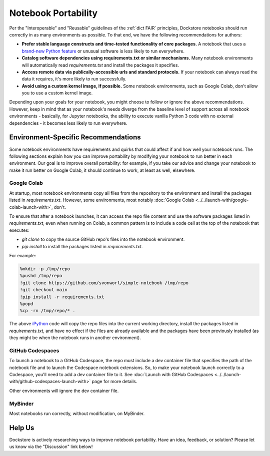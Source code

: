 Notebook Portability
====================

Per the "Interoperable" and "Reusable" guidelines of the :ref:`dict FAIR` principles, Dockstore notebooks should run correctly in as many environments as possible.  To that end, we have the following recommendations for authors:

- **Prefer stable language constructs and time-tested functionality of core packages.**  A notebook that uses a `brand-new Python feature <https://docs.python.org/3/whatsnew/3.12.html#new-features>`_ or unusual software is less likely to run everywhere.
- **Catalog software dependencies using requirements.txt or similar mechanisms.**  Many notebook environments will automatically read `requirements.txt` and install the packages it specifies.
- **Access remote data via publically-accessible urls and standard protocols.**  If your notebook can always read the data it requires, it's more likely to run successfully.
- **Avoid using a custom kernel image, if possible.**  Some notebook environments, such as Google Colab, don't allow you to use a custom kernel image.

Depending upon your goals for your notebook, you might choose to follow or ignore the above recommendations.  However, keep in mind that as your notebook's needs diverge from the baseline level of support across all notebook environments - basically, for Jupyter notebooks, the ability to execute vanilla Python 3 code with no external dependencies - it becomes less likely to run everywhere.

Environment-Specific Recommendations
------------------------------------

Some notebook environments have requirements and quirks that could affect if and how well your notebook runs.  The following sections explain how you can improve portability by modifying your notebook to run better in each environment.  Our goal is to improve overall portability: for example, if you take our advice and change your notebook to make it run better on Google Colab, it should continue to work, at least as well, elsewhere.

Google Colab
~~~~~~~~~~~~

At startup, most notebook environments copy all files from the repository to the environment and install the packages listed in `requirements.txt`.  However, some environments, most notably :doc:`Google Colab <../../launch-with/google-colab-launch-with>`, don't.

To ensure that after a notebook launches, it can access the repo file content and use the software packages listed in `requirements.txt`, even when running on Colab, a common pattern is to include a code cell at the top of the notebook that executes:

- `git clone` to copy the source GitHub repo's files into the notebook environment.
- `pip install` to install the packages listed in `requirements.txt`.

For example:

.. code:: sh

    %mkdir -p /tmp/repo
    %pushd /tmp/repo
    !git clone https://github.com/svonworl/simple-notebook /tmp/repo
    !git checkout main
    !pip install -r requirements.txt
    %popd
    %cp -rn /tmp/repo/* .

The above `iPython <https://ipython.org/>`_ code will copy the repo files into the current working directory, install the packages listed in `requirements.txt`, and have no effect if the files are already available and the packages have been previously installed (as they might be when the notebook runs in another environment).

GitHub Codespaces
~~~~~~~~~~~~~~~~~

To launch a notebook to a GitHub Codespace, the repo must include a dev container file that specifies the path of the notebook file and to launch the Codespace notebook extensions.  So, to make your notebook launch correctly to a Codespace, you'll need to add a dev container file to it.  See :doc:`Launch with GitHub Codespaces <../../launch-with/github-codespaces-launch-with>` page for more details.

Other environments will ignore the dev container file.

MyBinder
~~~~~~~~

Most notebooks run correctly, without modification, on MyBinder.

Help Us
-------

Dockstore is actively researching ways to improve notebook portability.  Have an idea, feedback, or solution?  Please let us know via the "Discussion" link below!


